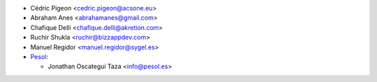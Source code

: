 * Cédric Pigeon <cedric.pigeon@acsone.eu>
* Abraham Anes <abrahamanes@gmail.com>
* Chafique Delli <chafique.delli@akretion.com>
* Ruchir Shukla <ruchir@bizzappdev.com>
* Manuel Regidor <manuel.regidor@sygel.es>

* `Pesol <https://www.pesol.es>`__:

  * Jonathan Oscategui Taza <info@pesol.es>
